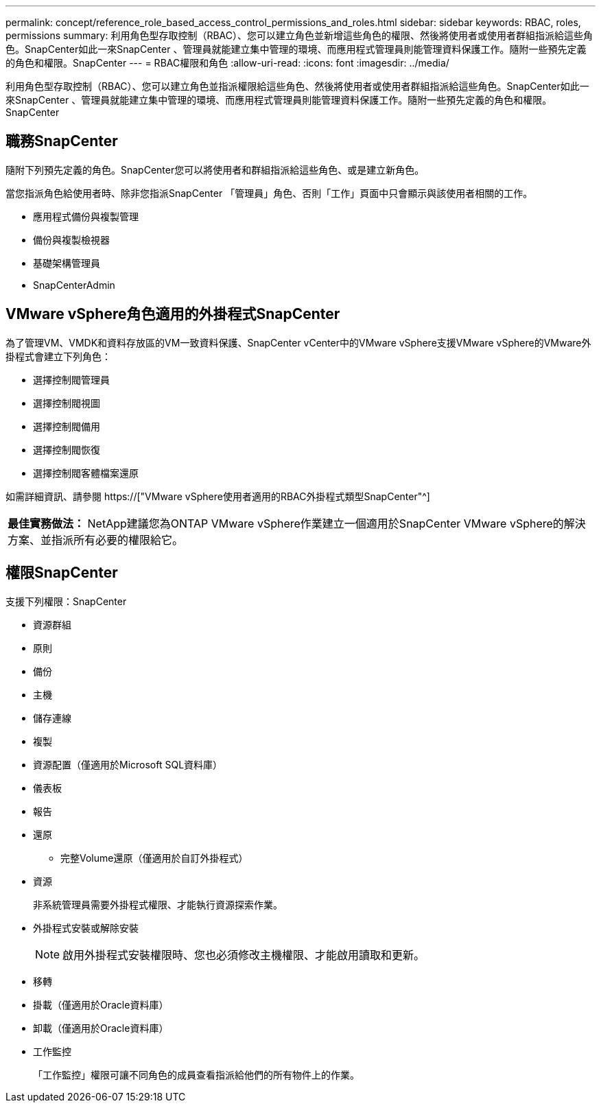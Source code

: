---
permalink: concept/reference_role_based_access_control_permissions_and_roles.html 
sidebar: sidebar 
keywords: RBAC, roles, permissions 
summary: 利用角色型存取控制（RBAC）、您可以建立角色並新增這些角色的權限、然後將使用者或使用者群組指派給這些角色。SnapCenter如此一來SnapCenter 、管理員就能建立集中管理的環境、而應用程式管理員則能管理資料保護工作。隨附一些預先定義的角色和權限。SnapCenter 
---
= RBAC權限和角色
:allow-uri-read: 
:icons: font
:imagesdir: ../media/


[role="lead"]
利用角色型存取控制（RBAC）、您可以建立角色並指派權限給這些角色、然後將使用者或使用者群組指派給這些角色。SnapCenter如此一來SnapCenter 、管理員就能建立集中管理的環境、而應用程式管理員則能管理資料保護工作。隨附一些預先定義的角色和權限。SnapCenter



== 職務SnapCenter

隨附下列預先定義的角色。SnapCenter您可以將使用者和群組指派給這些角色、或是建立新角色。

當您指派角色給使用者時、除非您指派SnapCenter 「管理員」角色、否則「工作」頁面中只會顯示與該使用者相關的工作。

* 應用程式備份與複製管理
* 備份與複製檢視器
* 基礎架構管理員
* SnapCenterAdmin




== VMware vSphere角色適用的外掛程式SnapCenter

為了管理VM、VMDK和資料存放區的VM一致資料保護、SnapCenter vCenter中的VMware vSphere支援VMware vSphere的VMware外掛程式會建立下列角色：

* 選擇控制閥管理員
* 選擇控制閥視圖
* 選擇控制閥備用
* 選擇控制閥恢復
* 選擇控制閥客體檔案還原


如需詳細資訊、請參閱 https://["VMware vSphere使用者適用的RBAC外掛程式類型SnapCenter"^]

|===


| *最佳實務做法：* NetApp建議您為ONTAP VMware vSphere作業建立一個適用於SnapCenter VMware vSphere的解決方案、並指派所有必要的權限給它。 
|===


== 權限SnapCenter

支援下列權限：SnapCenter

* 資源群組
* 原則
* 備份
* 主機
* 儲存連線
* 複製
* 資源配置（僅適用於Microsoft SQL資料庫）
* 儀表板
* 報告
* 還原
+
** 完整Volume還原（僅適用於自訂外掛程式）


* 資源
+
非系統管理員需要外掛程式權限、才能執行資源探索作業。

* 外掛程式安裝或解除安裝
+

NOTE: 啟用外掛程式安裝權限時、您也必須修改主機權限、才能啟用讀取和更新。

* 移轉
* 掛載（僅適用於Oracle資料庫）
* 卸載（僅適用於Oracle資料庫）
* 工作監控
+
「工作監控」權限可讓不同角色的成員查看指派給他們的所有物件上的作業。


